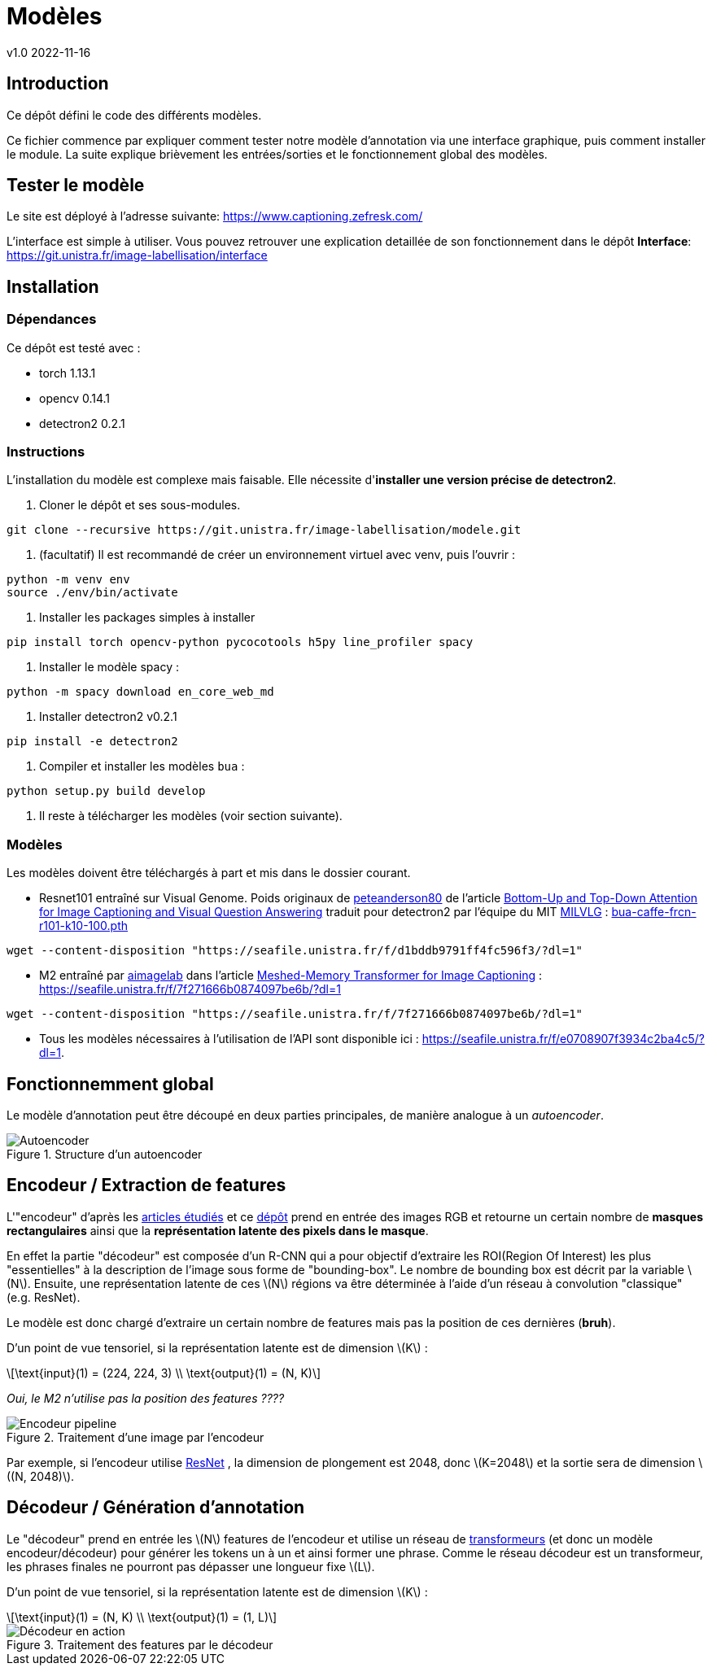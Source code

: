 = Modèles
v1.0 2022-11-16
:doctype: report
:toc: macro
:stem: latexmath
:data-uri:
:toclevels: 3
:toc-title: Table des matières

== Introduction

Ce dépôt défini le code des différents modèles.

Ce fichier commence par expliquer comment tester notre modèle d'annotation via une interface graphique, puis comment installer le module. La suite explique brièvement les entrées/sorties et le fonctionnement global des modèles.

== Tester le modèle

Le site est déployé à l'adresse suivante: https://www.captioning.zefresk.com/ 

L'interface est simple à utiliser. Vous pouvez retrouver une explication detaillée de son fonctionnement dans le dépôt *Interface*: https://git.unistra.fr/image-labellisation/interface

== Installation

=== Dépendances

Ce dépôt est testé avec :

- torch 1.13.1
- opencv 0.14.1
- detectron2 0.2.1

=== Instructions

L'installation du modèle est complexe mais faisable. Elle nécessite d'**installer une version précise de detectron2**.

0. Cloner le dépôt et ses sous-modules.
```bash
git clone --recursive https://git.unistra.fr/image-labellisation/modele.git
```

1. (facultatif) Il est recommandé de créer un environnement virtuel avec venv, puis l'ouvrir :
```bash
python -m venv env
source ./env/bin/activate
```

2. Installer les packages simples à installer
```bash
pip install torch opencv-python pycocotools h5py line_profiler spacy
```

3. Installer le modèle spacy :
```python
python -m spacy download en_core_web_md
```

4. Installer detectron2 v0.2.1
```bash
pip install -e detectron2
```

5. Compiler et installer les modèles `bua` :
```python
python setup.py build develop
```

6. Il reste à télécharger les modèles (voir section suivante).

=== Modèles

Les modèles doivent être téléchargés à part et mis dans le dossier courant.

- Resnet101 entraîné sur Visual Genome. Poids originaux de link:https://github.com/peteanderson80[peteanderson80] de l'article link:https://arxiv.org/abs/1707.07998[Bottom-Up and Top-Down Attention for Image Captioning and Visual Question Answering] traduit pour detectron2 par l'équipe du MIT link:https://github.com/MILVLG/bottom-up-attention.pytorch/tree/4dbce869ad17117ca9f1df55bc5604cdbcd47f59[MILVLG] : link:https://seafile.unistra.fr/f/d1bddb9791ff4fc596f3/?dl=1[bua-caffe-frcn-r101-k10-100.pth]
```bash
wget --content-disposition "https://seafile.unistra.fr/f/d1bddb9791ff4fc596f3/?dl=1"
```

- M2 entraîné par link:https://github.com/aimagelab[aimagelab] dans l'article link:https://arxiv.org/abs/1912.08226[Meshed-Memory Transformer for Image Captioning] : https://seafile.unistra.fr/f/7f271666b0874097be6b/?dl=1
```bash
wget --content-disposition "https://seafile.unistra.fr/f/7f271666b0874097be6b/?dl=1"
```

- Tous les modèles nécessaires à l'utilisation de l'API sont disponible ici : link:https://seafile.unistra.fr/f/e0708907f3934c2ba4c5/?dl=1[https://seafile.unistra.fr/f/e0708907f3934c2ba4c5/?dl=1].

== Fonctionnemment global

Le modèle d'annotation peut être découpé en deux parties principales, de manière analogue à un _autoencoder_.

.Structure d'un autoencoder
image::res/encdec.png[Autoencoder]

== Encodeur / Extraction de features

L'"encodeur" d'après les link:https://git.unistra.fr/image-labellisation/ressources/-/blob/main/short/transformer.md[articles étudiés] et ce link:https://github.com/yiren-jian/Bottom-Up-Features-Detectron2[dépôt] prend en entrée des images RGB et retourne un certain nombre de **masques rectangulaires** ainsi que la **représentation latente des pixels dans le masque**.

En effet la partie "décodeur" est composée d'un R-CNN qui a pour objectif d'extraire les ROI(Region Of Interest) les plus "essentielles" à la description de l'image sous forme de "bounding-box". Le nombre de bounding box est décrit par la variable stem:[N]. 
Ensuite, une représentation latente de ces stem:[N] régions va être déterminée à l'aide d'un réseau à convolution "classique" (e.g. ResNet).

Le modèle est donc chargé d'extraire un certain nombre de features mais pas la position de ces dernières (**bruh**).

D'un point de vue tensoriel, si la représentation latente est de dimension stem:[K] :

[stem]
++++
\text{input}(1) = (224, 224, 3) \\
\text{output}(1) = (N, K)
++++

_Oui, le M2 n'utilise pas la position des features ????_

.Traitement d'une image par l'encodeur
image::res/encoder.png[Encodeur pipeline]

Par exemple, si l'encodeur utilise link:https://keras.io/api/applications/resnet/[ResNet] , la dimension de plongement est 2048, donc stem:[K=2048] et la sortie sera de dimension stem:[(N, 2048)].

== Décodeur / Génération d'annotation

Le "décodeur" prend en entrée les stem:[N] features de l'encodeur et utilise un réseau de link:https://git.unistra.fr/image-labellisation/ressources/-/blob/main/short/transformer.md[transformeurs] (et donc un modèle encodeur/décodeur) pour générer les tokens un à un et ainsi former une phrase.
Comme le réseau décodeur est un transformeur, les phrases finales ne pourront pas dépasser une longueur fixe stem:[L].

D'un point de vue tensoriel, si la représentation latente est de dimension stem:[K] :

[stem]
++++
\text{input}(1) = (N, K) \\
\text{output}(1) = (1, L)
++++

.Traitement des features par le décodeur
image::res/decoder.png[Décodeur en action]
